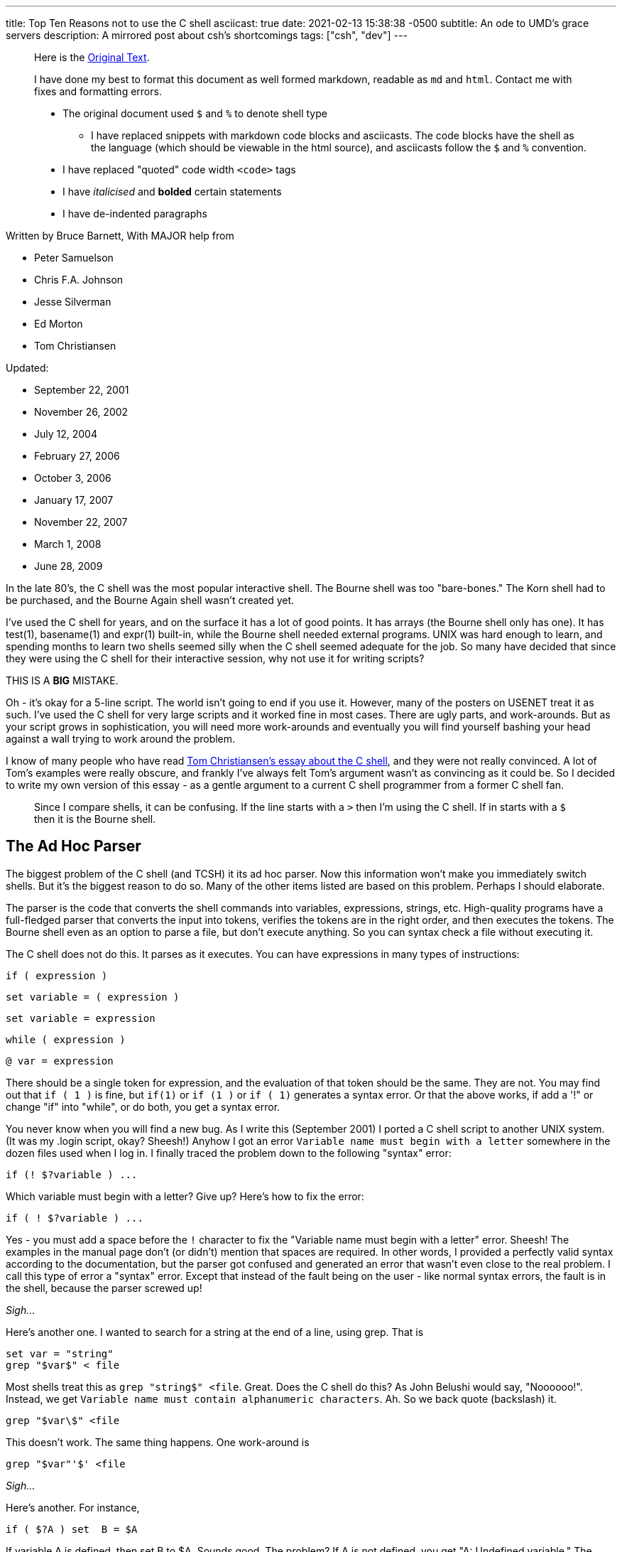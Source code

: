 ---
title: Top Ten Reasons not to use the C shell
asciicast: true
date: 2021-02-13 15:38:38 -0500
subtitle: An ode to UMD's grace servers
description: A mirrored post about csh's shortcomings
tags: ["csh", "dev"]
---

____
Here is the https://grymoire.com/Unix/CshTop10.txt[Original Text].
____

// dprint-ignore-start

____
I have done my best to format this document as well formed markdown, readable as `md` and `html`.
Contact me with fixes and formatting errors.

* The original document used `$` and `%` to denote shell type
 ** I have replaced snippets with markdown code blocks and asciicasts.
The code blocks have the shell as the language (which should be viewable in the html source), and asciicasts follow the `$` and `%` convention.
* I have replaced "quoted" code width `<code>` tags
* I have _italicised_ and *bolded* certain statements
* I have de-indented paragraphs
____

// dprint-ignore-end

Written by Bruce Barnett, With MAJOR help from

* Peter Samuelson
* Chris F.A.
Johnson
* Jesse Silverman
* Ed Morton
* Tom Christiansen

Updated:

* September 22, 2001
* November 26, 2002
* July 12, 2004
* February 27, 2006
* October 3, 2006
* January 17, 2007
* November 22, 2007
* March 1, 2008
* June 28, 2009

In the late 80's, the C shell was the most popular interactive shell.
The Bourne shell was too "bare-bones." The Korn shell had to be purchased, and the Bourne Again shell wasn't created yet.

I've used the C shell for years, and on the surface it has a lot of good points.
It has arrays (the Bourne shell only has one).
It has test(1), basename(1) and expr(1) built-in, while the Bourne shell needed external programs.
UNIX was hard enough to learn, and spending months to learn two shells seemed silly when the C shell seemed adequate for the job.
So many have decided that since they were using the C shell for their interactive session, why not use it for writing scripts?

THIS IS A *BIG* MISTAKE.

Oh - it's okay for a 5-line script.
The world isn't going to end if you use it.
However, many of the posters on USENET treat it as such.
I've used the C shell for very large scripts and it worked fine in most cases.
There are ugly parts, and work-arounds.
But as your script grows in sophistication, you will need more work-arounds and eventually you will find yourself bashing your head against a wall trying to work around the problem.

I know of many people who have read http://www.faqs.org/faqs/unix-faq/shell/csh-whynot/[Tom Christiansen's essay about the C shell], and they were not really convinced.
A lot of Tom's examples were really obscure, and frankly I've always felt Tom's argument wasn't as convincing as it could be.
So I decided to write my own version of this essay - as a gentle argument to a current C shell programmer from a former C shell fan.

____
Since I compare shells, it can be confusing.
If the line starts with a `>` then I'm using the C shell.
If in starts with a `$` then it is the Bourne shell.
____

[[TOC]]

== The Ad Hoc Parser

The biggest problem of the C shell (and TCSH) it its ad hoc parser.
Now this information won't make you immediately switch shells.
But it's the biggest reason to do so.
Many of the other items listed are based on this problem.
Perhaps I should elaborate.

The parser is the code that converts the shell commands into variables, expressions, strings, etc.
High-quality programs have a full-fledged parser that converts the input into tokens, verifies the tokens are in the right order, and then executes the tokens.
The Bourne shell even as an option to parse a file, but don't execute anything.
So you can syntax check a file without executing it.

The C shell does not do this.
It parses as it executes.
You can have expressions in many types of instructions:

[source,csh]
----
if ( expression )
----

[source,csh]
----
set variable = ( expression )
----

[source,csh]
----
set variable = expression
----

[source,csh]
----
while ( expression )
----

[source,csh]
----
@ var = expression
----

There should be a single token for expression, and the evaluation of that token should be the same.
They are not.
You may find out that `if ( 1 )` is fine, but `if(1)` or `if (1 )` or `if ( 1)` generates a syntax error.
Or that the above works, if add a '!" or change "if" into "while", or do both, you get a syntax error.

You never know when you will find a new bug.
As I write this (September 2001) I ported a C shell script to another UNIX system.
(It was my .login script, okay?
Sheesh!) Anyhow I got an error `Variable name must begin with a letter` somewhere in the dozen files used when I log in.
I finally traced the problem down to the following "syntax" error:

[source,csh]
----
if (! $?variable ) ...
----

Which variable must begin with a letter?
Give up?
Here's how to fix the error:

[source,csh]
----
if ( ! $?variable ) ...
----

Yes - you must add a space before the `!` character to fix the "Variable name must begin with a letter" error.
Sheesh!
The examples in the manual page don't (or didn't) mention that spaces are required.
In other words, I provided a perfectly valid syntax according to the documentation, but the parser got confused and generated an error that wasn't even close to the real problem.
I call this type of error a "syntax" error.
Except that instead of the fault being on the user - like normal syntax errors, the fault is in the shell, because the parser screwed up!

_Sigh..._

Here's another one.
I wanted to search for a string at the end of a line, using grep.
That is

[source,csh]
----
set var = "string"
grep "$var$" < file
----

Most shells treat this as `grep "string$" <file`.
Great.
Does the C shell do this?
As John Belushi would say, "Noooooo!".
Instead, we get `Variable name must contain alphanumeric characters`.
Ah.
So we back quote (backslash) it.

[source,csh]
----
grep "$var\$" <file
----

This doesn't work.
The same thing happens.
One work-around is

[source,csh]
----
grep "$var"'$' <file
----

_Sigh..._

Here's another.
For instance,

[source,csh]
----
if ( $?A ) set  B = $A
----

If variable A is defined, then set B to $A.
Sounds good.
The problem?
If A is not defined, you get "A: Undefined variable." The parser is evaluating A even if that part of the code is never executed.

If you want to check a Bourne shell script for syntax errors, use `sh -n`.
This doesn't execute the script.
but it does check all errors.
What a wonderful idea.
Does the C shell have this feature?
Of course not.
Errors aren't found until they are EXECUTED.
For instance, the code

[source,csh]
----
if ( $zero ) then
    while
    end
endif
----

will execute with no complaints.
However, if $zero becomes one, then you get the syntax error: `while: Too few arguments`.

Here's another:

[source,csh]
----
if ( $zero ) then
    if the C shell has a real parser - complain
endif
----

In other words, you can have a script that works fine for months, and THEN reports a syntax error if the conditions are right.
Your customers will love this "professionalism." And here's another I just found today (October 2006).
Create a script that has

[source,csh]
----
#/bin/csh -f
if (0)
endif
----

And make sure there is no "newline" character after the endif.
Execute this and you get the error `then: then/endif not found`.

TIP: Make sure there is a newline character at the end of the last line.

And this one (August 2008)

{{< asciicast src="set.cast" rows=5 cols=80 >}}

So adding a space before the "=" makes "d" a variable?
How does this make any sense?
Add a special character, and it becomes more unpredictable.
This is fine

[source,csh]
----
set a='$'
----

But try this

{{< asciicast src="dollar_sign.cast" rows=5 cols=80 >}}

Perhaps this might make sense, because variables are evaluated in double quotes.
But try to escape the special character:

{{< asciicast src="escaped_dollar_sign.cast" rows=5 cols=80 >}}

However, guess what works:

[source,csh]
----
set a=$
----

as does

[source,csh]
----
set a=\$
----

It's just too hard to predict what will and what will not work.
And we are just getting warmed up.
The C shell a time bomb, gang...

_Tick ...
Tick ...
Tick ..._

== Multiple-line quoting difficult

The C shell complaints if strings are longer than a line.
If you are typing at a terminal, and only type one quote, it's nice to have an error instead of a strange prompt.
However, for shell programming - it stinks like a bloated skunk.

Here is a simple 'awk' script that adds one to the first value of each line.
I broke this simple script into three lines, because many awk scripts are several lines long.
I could put it on one line, but that's not the point.
Cut me some slack, okay?

____
At the time I wrote this, I was using the old version of AWK, that did not allow partial expressions to cross line boundaries).
____

[source,bash]
----
#!/bin/awk -f
{print $1 + \
    2;
}
----

Calling this from a Bourne shell is simple:

[source,bash]
----
#!/bin/sh
awk '
{print $1 + \
    2;
}
'
----

They look the SAME!
What a novel concept.
Now look at the C shell version.

[source,csh]
----
#!/bin/csh -f
awk '{print $1 + \\
    2 ;\
}'
----

An extra backslash is needed.
One line has two backslashes, and the second has one.
Suppose you want to set the output to a variable.
Sounds simple?
Perhaps.
Look how it changes:

[source,csh]
----
#!/bin/csh -f
set a = `echo 7 |  awk '{print $1 + \\\
    2 ;\\
}'`
----

Now you need three backslashes!
And the second line only has two.
Keeping track of those backslashes can drive you crazy when you have large awk and sed scripts.
And you can't simply cut and paste scripts from different shells - if you use the C shell.
Sometimes I start writing an AWK script, like

[source,bash]
----
#!/bin/awk -f
BEGIN {A=123;}
etc...
----

And if I want to convert this to a shell script (because I want to specify the value of 123 as an argument), I simply replace the first line with an invocation to the shell:

[source,bash]
----
#!/bin/sh
awk '
BEGIN {A=123;}
'
etc.
----

If I used the C shell, I'd have to add a `\` before the end of each line.

Also note that if you WANT to include a newline in a string, strange things happen:

{{< asciicast src="want_newline.cast" rows=5 cols=80 >}}

The newline goes away.
Suppose you really want a newline in the string.
Will another backslash work?

{{< asciicast src="backslash_newline.cast" rows=5 cols=80 >}}

That didn't work.
Suppose you decide to quote the variable:

{{< asciicast src="quoted_newline.cast" rows=6 cols=80 >}}

Syntax error!?
How bizarre.
There is a solution - use the `:q` quote modifier.

{{< asciicast src="quote_modifier_newline.cast" rows=6 cols=80 >}}

This can get VERY complicated when you want to make aliases include backslash characters.
More on this later.
Heh.
Heh.

One more thing - normally a shell allows you to put the quotes anywhere on a line:

`echo abc"de"fg` is the same as `echo "abcdefg"`

That's because the quote toggles the INTERPRET/DON'T INTERPRET parser.
However, you cannot put a quote right before the backslash if it follows a variable name whose value has a space.
These next two lines generates a syntax error:

[source,csh]
----
set a = "a b"
set a = $a"\
c"
----

All I wanted to do was to append a `\nc` to the `$a` variable.
It only works if the current value does NOT have a space.
In other words

[source,csh]
----
set a = "a_b"
set a = $a"\
c"
----

is fine.
Changing `_` to a space causes a syntax error.
Another surprise.
That's the C shell - one never knows where the next surprise will be.

== Quoting can be confusing and inconsistent

The Bourne shell has three types of quotes:

* `""` - only `$`, ```, and `\` are special.
* `''` - Nothing is special (this includes the backslash)
* `\.` - The next character is not special (Exception: a newline)

That's it.
Very few exceptions.
The C shell is another matter.
What works and what doesn't is no longer simple and easy to understand.

As an example, look at the backslash quote.
The Bourne shell uses the backslash to escape everything except the newline.
In the C shell, it also escapes the backslash and the dollar sign.
Suppose you want to enclose `$HOME` in double quotes.
Try typing:

{{< asciicast src="echo_home.cast" rows=5 cols=80 >}}

Logic tells us to put a backslash in front.
So we try

{{< asciicast src="echo_backslash_home.cast" rows=5 cols=80 >}}

_Sigh..._ So there is no way to escape a variable in a double quote.
What about single quotes?

{{< asciicast src="echo_home_single_quotes.cast" rows=5 cols=80 >}}

works fine.
But here's another exception.

{{< asciicast src="echo_dollar_signs.cast" rows=9 cols=80 >}}

The last one is illegal.
So adding double quotes CAUSES a syntax error.
With single quotes, `!` character is special, as is the `~` character.
Using single quotes (the strong quotes) the command

{{< asciicast src="event_not_found.cast" rows=5 cols=80 >}}

A backslash is needed because the single quotes won't quote the exclamation mark.
On some versions of the C shell,

[source,csh]
----
echo hi!
----

works, but

[source,csh]
----
echo 'hi!'
----

doesn't.
A backslash is required in front:

[source,csh]
----
echo 'hi\!'
----

or if you wanted to put a !
before the word:

[source,csh]
----
echo '\!hi'
----

Now suppose you type

{{< asciicast src="echo_quotes.cast" rows=9 cols=80 >}}

The echo commands output THREE different values depending on the quotes.
So no matter what type of quotes you use, there are exceptions.
Those exceptions can drive you mad.
And then there's dealing with spaces.
If you call a C shell script, and pass it an argument with a space:

[source,csh]
----
myscript "a b" c
----

Now guess what the following script will print.

[source,csh]
----
#!/bin/csh -f
echo $#
set b = ( $* )
echo $#b
----

It prints "2" and then "3".
A simple `=` does not copy a variable correctly if there are spaces involved.
Double quotes don't help.
It's time to use the fourth form of quoting - which is only useful when displaying (not set) the value:

[source,csh]
----
set b = ( $*:q )
----

Here's another.
Let's saw you had nested backticks.
Some shells use $(program1 $(program2)) to allow this.
The C shell does not, so you have to use nested backticks.
I would expect this to be

TODO

Got it?
It gets worse.
Try to pass back-slashes to an alias You need billions and billions of them.
Okay.
I exaggerate.
A little.
But look at Dan Bernstein's two aliases used to get quoting correct in aliases:

[source,csh]
----
alias quote "/bin/sed -e 's/\\!/\\\\\!/g' \\
-e 's/'\\\''/'\\\'\\\\\\\'\\\''/g' \\
-e 's/^/'\''/' \\
-e 's/"\$"/'\''/'"
alias makealias "quote | /bin/sed 's/^/alias \!:1 /' \!:2*"
----

You use this to make sure you get quotes correctly specified in aliases.

Larry Wall calls this backslashitis.
What a royal pain.

_Tick ...
Tick ...
Tick ..._

== If/while/foreach/read cannot use redirection

The Bourne shell allows complex commands to be combined with pipes.
The C shell doesn't.
Suppose you want to choose an argument to grep.

[source,csh]
----
if ( $a ) then
    grep xxx
else
    grep yyy
endif
----

No problem as long as the text you are grepping is piped into the script.
But what if you want to create a stream of data in the script?

(i.e.
using a pipe).
Suppose you change the first line to be

[source,csh]
----
cat $file | if ($a ) then
----

Guess what?
The file `$file` is COMPLETELY ignored.
Instead, the script uses standard input of the script, even though you used a pipe on that line.
The only standard input the `if` command can use MUST be specified outside of the script.
Therefore what can be done in one Bourne shell file has to be done in several C shell scripts - because a single script can't be used.
The `while` command is the same way.
For instance the following command outputs the time with hyphens between the numbers instead of colons:

[source,bash]
----
date | tr ':' ' ' | while read a b c d e f g
do
echo The time is $d-$e-$f
done
----

You can use `<` as well as pipes.
In other words, *ANY* command in the Bourne shell can have the data-stream redirected.
That's because it has a REAL parser [rimshot].

Speaking of which...
The Bourne shell allows you to combine several lines onto a single line as long as semicolons are placed between.
This includes complex commands.
For example - the following is perfectly fine with the Bourne shell:

[source,bash]
----
if true;then grep a;else grep b; fi
----

This has several advantages.
Commands in a makefile - see make(1) - have to be on one line.
Trying to put a C shell `if` command in a makefile is painful.
Also - if your shell allows you to recall and edit previous commands, then you can use complex commands and edit them.
The C shell allows you to repeat only the first part of a complex command, like the single line with the `if` statement.
It's much nicer recalling and editing the entire complex command.
But that's for interactive shells, and outside the scope of this essay.

== Getting input a line at a time

Suppose you want to read one line from a file.
This simple task is very difficult for the C shell.
The C shell provides one way to read a line:

[source,csh]
----
set ans = $<
----

The trouble is - this ALWAYS reads from standard input.
If a terminal is attached to standard input, then it reads from the terminal.
If a file is attached to the script, then it reads the file.

But what do you do if you want to specify the filename in the middle of the script?
You can use "head -1" to get a line.
but how do you read the next line?
You can create a temporary file, and read and delete the first line.
How ugly and extremely inefficient.
On a scale of 1 to 10, it scores -1000.

Now what if you want to read a file, and ask the user something during this?
As an example - suppose you want to read a list of filenames from a pipe, and ask the user what to do with some of them?
Can't do this with the C shell - `$<` reads from standard input.
Always.
The Bourne shell does allow this.
Simply use

[source,bash]
----
read ans </dev/tty
----

to read from a terminal, and

[source,bash]
----
read ans
----

to read from a pipe (which can be created in the script).
Also - what if you want to have a script read from STDIN, create some data in the middle of the script, and use `$<` to read from the new file.
Can't do it.
There is no way to do

[source,csh]
----
set ans = $< <newfile # or
set ans = $< </dev/tty # or
echo ans | set ans = $<
----

`$<` is only STDIN, and cannot change for the duration of the script.
The workaround usually means creating several smaller scripts instead of one script.

== Aliases are line oriented

Aliases MUST be one line.
However, the `if` WANTS to be on multiple lines, and quoting multiple lines is a pain.
Clearly the work of a masochist.
You can get around this if you bash your head enough, or else ask someone else with a soft spot for the C shell:

[source,csh]
----
alias X 'eval "if (\!* =~ 'Y') then \\
echo yes \\
else \\
echo no \\
endif"'
----

Notice that the `eval` command was needed.
The Bourne shell function is more flexible than aliases, simpler and can easily fit on one line if you wish.

[source,bash]
----
X() { if [ "$1" = "Y" ]; then echo yes; else echo no; fi;}
----

If you can write a Bourne shell script, you can write a function.
Same syntax.
There is no need to use special `\!:1` arguments, extra shell processes, special quoting, multiple backslashes, etc.
I'm SOOOO tired of hitting my head against a wall.
Functions allow you to simplify scripts.
Anything more sophisticated than an alias that would require function requires a separate csh script/file.

_Tick ...
Tick ...
Tick ..._

== Limited file I/O redirection

The C shell has one mechanism to specify standard output and standard error, and a second to combine them into one stream.
It can be directed to a file or to a pipe.

That's all you can do.
Period.
That's it.
End of story.

It's true that for 90% to 99% of the scripts this is all you need to do.
However, the Bourne shell can do much much more:

You can close standard output, or standard error.
You can redirect either or both to any file.
You can merge output streams You can create new streams

As an example, it's easy to send standard error to a file, and leave standard output alone.
But the C shell can't do this very well.

Tom Christiansen gives several examples in his essay.
I suggest you read http://www.faqs.org/faqs/unix-faq/shell/csh-whynot/[his examples].

== Poor management of signals and subprocesses

The C shell has very limited signal and process management.

Good software can be stopped gracefully.
If an error occurs, or a signal is sent to it, the script should clean up all temporary files.
The C shell has one signal trap:

[source,csh]
----
onintr label
----

To ignore all signals, use

[source,csh]
----
onintr -
----

The C shell can be used to catch all signals, or ignore all signals.
All or none.
That's the choice.
That's not good enough.

Many programs have (or need) sophisticated signal handling.
Sending a `-HUP` signal might cause the program to re-read configuration files.
Sending a `-USR1` signal may cause the program to turn debug mode on and off.
And sending `-TERM` should cause the program to terminate.
The Bourne shell can have this control.
The C shell cannot.

Have you ever had a script launch several sub-processes and then try to stop them when you realized you make a mistake?
You can kill the main script with a Control-C, but the background processes are still running.
You have to use "ps" to find the other processes and kill them one at a time.
That's the best the C shell can do.
The Bourne shell can do better.
Much better.

A good programmer makes sure all of the child processes are killed when the parent is killed.
Here is a fragment of a Bourne shell program that launches three child processes, and passes a `-HUP` signal to all of them so they can restart.

[source,bash]
----
PIDS=""
program1 & PIDS="$PIDS $!"
program2 & PIDS="$PIDS $!"
program3 & PIDS="$PIDS $!"
trap "kill -1 $PIDS" 1
----

If the program wanted to exit on signal 15, and echo its process ID, a second signal handler can be added by adding:

[source,bash]
----
trap "echo PID $$ terminated;kill -TERM $PIDS;exit" 15
----

You can also wait for those processes to terminate using the wait command:

[source,bash]
----
wait "$PIDS"
----

Notice you have precise control over which children you are waiting for.
The C shell waits for all child processes.
Again - all or none - those are your choices.
But that's not good enough.
Here is an example that executes three processes.
If they don't finish in 30 seconds, they are terminated - an easy job for the Bourne shell:

[source,bash]
----
MYID=$$
PIDS=
(sleep 30; kill -1 $MYID) &
(sleep 5;echo A) & PIDS="$PIDS $!"
(sleep 10;echo B) & PIDS="$PIDS $!"
(sleep 50;echo C) & PIDS="$PIDS $!"
trap "echo TIMEOUT;kill $PIDS" 1
echo waiting for $PIDS
wait $PIDS
echo everything OK
----

There are several variations of this.
You can have child processes start up in parallel, and wait for a signal for synchronization.

There is also a special "0" signal.
This is the end-of-file condition.
So the Bourne shell can easily delete temporary files when done:

[source,bash]
----
trap "/bin/rm $tempfiles" 0
----

The C shell lacks this.
There is no way to get the process ID of a child process and use it in a script.
The wait command waits for ALL processes, not the ones your specify.
It just can't handle the job.

== Fewer ways to test for missing variables

The C shell provides a way to test if a variable exists - using the `$?var` name:

[source,csh]
----
if ( $?A ) then
    echo variable A exists
endif
----

However, there is no simple way to determine if the variable has a value.
The C shell test returns an error.

{{< asciicast src="variable_value_test.cast" rows=5 cols=80 >}}

You can use nested `if` statements using:

[source,csh]
----
if ( $?A ) then
    if ( "$A" =~ ?* ) then
        # okay
    else
        echo "A exists but does not have a value"
    endif
else
    echo "A does not exist"
endif
----

The Bourne shell is much easier to use.
You don't need complex "if" commands.
Test the variable while you use it:

[source,bash]
----
echo ${A?'A does not have a value'}
----

If the variable exists with no value, no error occurs.
If you want to add a test for the "no-value" condition, add the colon:

[source,bash]
----
echo ${A:?'A is not set or does not have a value'}
----

Besides reporting errors, you can have default values:

[source,bash]
----
B=${A-default}
----

You can also assign values if they are not defined:

[source,bash]
----
echo ${A=default}
----

These also support the `:` to test for null values.

== Inconsistent use of variables and commands

The Bourne shell has one type of variable.
The C shell has seven:

* Regular variables - $a
* Wordlist variables - $a[1]
* Environment variables - $A
* Alias arguments - !1
* History arguments - !1
* Sub-process variables - %1
* Directory variables - ~user

These are not treated the same.
For instance, you can use the `:r` modifier on regular variables, but on some systems you cannot use it on environment variables without getting an error.
Try to get the process ID of a child process using the C shell:

[source,csh]
----
program &
echo "I just created process %%"
----

It doesn't work.
And forget using ~user variables for anything complicated.
Can you combine the `:r` with history variables?
No.
I've already mentioned that quoting alias arguments is special.
These variables and what you can do with them is not consistent.
Some have very specific functions.
The alias and history variables use the same character, but have different uses.

This is also seen when you combine built-ins.
If you have an alias "myalias" then the following lines may generate strange errors (as Tom has mentioned before):

[source,csh]
----
repeat 3 myalias
kill -1 `cat file`
time | echo
----

In general, using pipes, backquotes and redirection with built-in commands is asking for trouble., i.e.

[source,csh]
----
echo "!1"
set j = ( `jobs` )
kill -1 $PID || echo process $PID not running
----

There are many more cases.
It's hard to predict how these commands will interact.
You THINK it should work, but when you try it, it fails.

Here are some more examples.
You can have an array in the C shell, but if you try add a new element, you get strange errors.

{{< asciicast src="add_array_elem.cast" rows=5 cols=80 >}}

So if you wants to add to an existing array, you have to use something like

[source,csh]
----
set a = ( $a 2 )
----

Now this works

[source,csh]
----
@ arrayname[1] = 4
----

but try to store a string in the array.

[source,csh]
----
% @ arrayname[1] = "a" and you get
@: Badly formed number.
----

Another bug - from Aleksandar Radulovic - If the last line of the C shell script does not have a new line character, it never gets executed.
I just discovered another odd bug with the C shell - thanks to a posting from "yusufm": Guess what the following script will generate

[source,csh]
----
setenv A 1
echo $A
setenv A=2
echo $A
setenv B=3
echo $B
setenv B=4
echo $B
----

I'm not going to tell you what the bug is, or how many there are.
I think it's more fun to let you discover it yourself.

I can add some more reasons.
Jesse Silverman says reason #0 is that it's not POSIX compliant.
True.
But the C shell was written before the standard existed.
This is a historical flaw, and not a braindead stupid lazy dumb-ass flaw.

== In conclusion

I've listed the reasons above in what I feel to be order of importance.
You can work around many of the issues, but you have to consider how many hours you have to spend fighting the C shell, finding ways to work around the problems.
It's frustrating, and frankly - spending some time to learn the basics of the Bourne shell are worth every minute.
Every UNIX system has the Bourne shell or a super-set of it.
It's predictable, and much more flexible than the C shell.
If you want a script that has no hidden syntax errors, properly cleans up after itself, and gives you precise control over the elements of the script, and allows you to combine several parts into a large script, use the Bourne shell.

I found myself developing more and more bad habits over time because I was using the C shell.
I would use

[source,csh]
----
foreach a ( `cat file` )
----

instead of redirection.
I would use several smaller scripts to work around problems in one script.
And most importantly, I put off learning the Bourne shell for years as I struggled with the C shell.
Don't make the same mistake I made.

